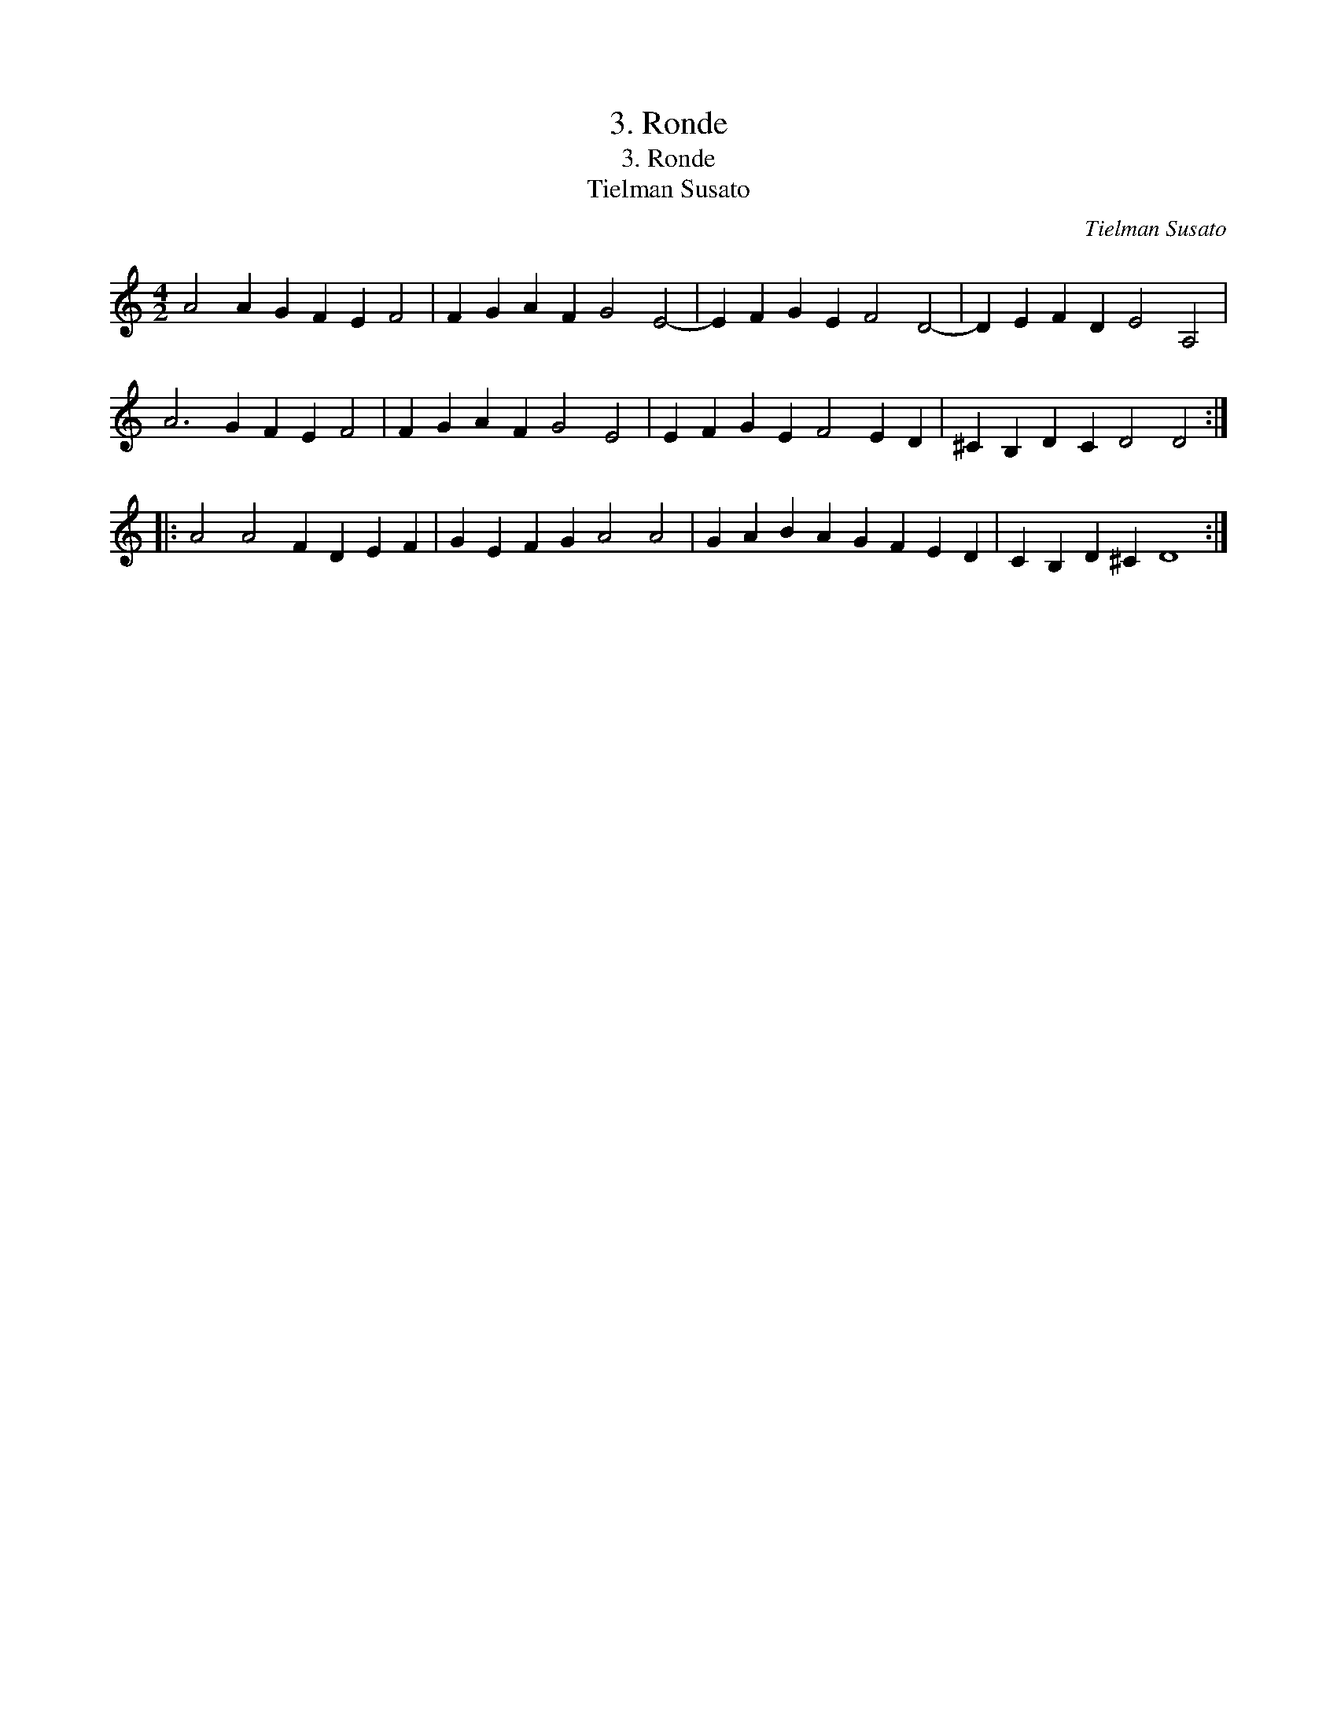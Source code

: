 X:1
T:3. Ronde
T:3. Ronde
T:Tielman Susato
C:Tielman Susato
L:1/8
M:4/2
K:C
V:1 treble 
V:1
 A4 A2 G2 F2 E2 F4 | F2 G2 A2 F2 G4 E4- | E2 F2 G2 E2 F4 D4- | D2 E2 F2 D2 E4 A,4 | %4
 A6 G2 F2 E2 F4 | F2 G2 A2 F2 G4 E4 | E2 F2 G2 E2 F4 E2 D2 | ^C2 B,2 D2 C2 D4 D4 :: %8
 A4 A4 F2 D2 E2 F2 | G2 E2 F2 G2 A4 A4 | G2 A2 B2 A2 G2 F2 E2 D2 | C2 B,2 D2 ^C2 D8 :| %12

